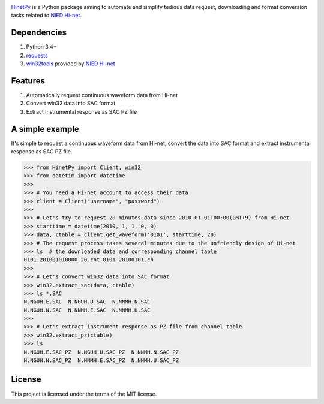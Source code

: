 |build|
|release|
|pypi|
|PythonVersions|
|license|

.. |build| image:: https://img.shields.io/travis/seisman/HinetPy/master.svg
.. |release| image:: https://img.shields.io/github/release/seisman/HinetPy.svg
.. |license| image:: https://img.shields.io/github/license/seisman/HinetPy.svg
.. |pypi| image:: https://img.shields.io/pypi/v/HinetPy.svg
.. |PythonVersions| image:: https://img.shields.io/pypi/pyversions/HinetPy.svg

`HinetPy`_ is a Python package aiming to automate and simplify tedious data
request, downloading and format conversion tasks related to `NIED Hi-net`_.

Dependencies
============

#. Python 3.4+
#. `requests <http://docs.python-requests.org/>`_
#. `win32tools`_ provided by `NIED Hi-net`_

Features
========

#. Automatically request continuous waveform data from Hi-net
#. Convert win32 data into SAC format
#. Extract instrumental response as SAC PZ file

A simple example
================

It's simple to request a continuous waveform data from Hi-net, convert the
data into SAC format and extract instrumental response as SAC PZ file.

>>> from HinetPy import Client, win32
>>> from datetim import datetime
>>>
>>> # You need a Hi-net account to access their data
>>> client = Client("username", "password")
>>>
>>> # Let's try to request 20 minutes data since 2010-01-01T00:00(GMT+9) from Hi-net
>>> starttime = datetime(2010, 1, 1, 0, 0)
>>> data, ctable = client.get_waveform('0101', starttime, 20)
>>> # The request process takes several minutes due to the unfriendly design of Hi-net
>>> ls  # the downloaded data and corresponding channel table
0101_201001010000_20.cnt 0101_20100101.ch
>>>
>>> # Let's convert win32 data into SAC format
>>> win32.extract_sac(data, ctable)
>>> ls *.SAC
N.NGUH.E.SAC  N.NGUH.U.SAC  N.NNMH.N.SAC
N.NGUH.N.SAC  N.NNMH.E.SAC  N.NNMH.U.SAC
>>>
>>> # Let's extract instrument response as PZ file from channel table
>>> win32.extract_pz(ctable)
>>> ls
N.NGUH.E.SAC_PZ  N.NGUH.U.SAC_PZ  N.NNMH.N.SAC_PZ
N.NGUH.N.SAC_PZ  N.NNMH.E.SAC_PZ  N.NNMH.U.SAC_PZ


License
=======

This project is licensed under the terms of the MIT license.

.. _HinetPy: https://seisman.github.io/HinetPy
.. _win32tools: https://hinetwww11.bosai.go.jp/auth/manual/dlDialogue.php?r=win32tools
.. _NIED Hi-net: http://www.hinet.bosai.go.jp/

